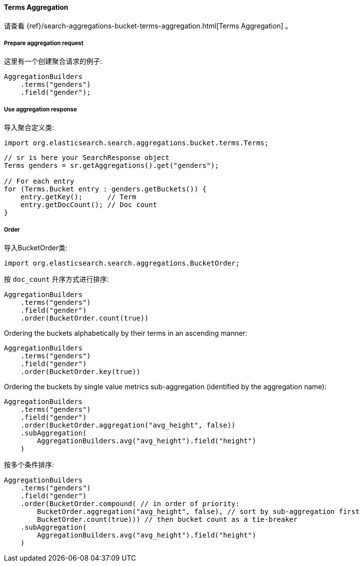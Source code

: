 [[java-aggs-bucket-terms]]
==== Terms Aggregation

请查看
{ref}/search-aggregations-bucket-terms-aggregation.html[Terms Aggregation]
。


===== Prepare aggregation request

这里有一个创建聚合请求的例子:

[source,java]
--------------------------------------------------
AggregationBuilders
    .terms("genders")
    .field("gender");
--------------------------------------------------


===== Use aggregation response

导入聚合定义类:

[source,java]
--------------------------------------------------
import org.elasticsearch.search.aggregations.bucket.terms.Terms;
--------------------------------------------------

[source,java]
--------------------------------------------------
// sr is here your SearchResponse object
Terms genders = sr.getAggregations().get("genders");

// For each entry
for (Terms.Bucket entry : genders.getBuckets()) {
    entry.getKey();      // Term
    entry.getDocCount(); // Doc count
}
--------------------------------------------------

===== Order

导入BucketOrder类:

[source,java]
--------------------------------------------------
import org.elasticsearch.search.aggregations.BucketOrder;
--------------------------------------------------

按 `doc_count` 升序方式进行排序:

[source,java]
--------------------------------------------------
AggregationBuilders
    .terms("genders")
    .field("gender")
    .order(BucketOrder.count(true))
--------------------------------------------------

Ordering the buckets alphabetically by their terms in an ascending manner:

[source,java]
--------------------------------------------------
AggregationBuilders
    .terms("genders")
    .field("gender")
    .order(BucketOrder.key(true))
--------------------------------------------------

Ordering the buckets by single value metrics sub-aggregation (identified by the aggregation name):

[source,java]
--------------------------------------------------
AggregationBuilders
    .terms("genders")
    .field("gender")
    .order(BucketOrder.aggregation("avg_height", false))
    .subAggregation(
        AggregationBuilders.avg("avg_height").field("height")
    )
--------------------------------------------------

按多个条件排序:

[source,java]
--------------------------------------------------
AggregationBuilders
    .terms("genders")
    .field("gender")
    .order(BucketOrder.compound( // in order of priority:
        BucketOrder.aggregation("avg_height", false), // sort by sub-aggregation first
        BucketOrder.count(true))) // then bucket count as a tie-breaker
    .subAggregation(
        AggregationBuilders.avg("avg_height").field("height")
    )
--------------------------------------------------

